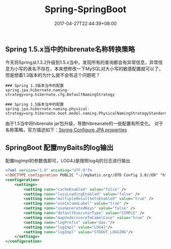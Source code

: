 #+TITLE: Spring-SpringBoot
#+DATE: 2017-04-27T22:44:39+08:00
#+PUBLISHDATE: 2017-04-27T22:44:39+08:00
#+DRAFT: nil
#+TAGS: java, spring
#+DESCRIPTION: Short description

** Spring 1.5.x当中的hibrenate名称转换策略
今天将Spring从1.3.2升级到1.5.x当中，发现所有的查询都会有异常信息，异常信息为小写的表名不存在，本来想修改一下MySQL对大小写的敏感配置就可以了，但是想着1.3版本的为什么就不会有这个问题呢？
#+BEGIN_SRC shell
### Spring 1.3版本当中的配置
spring.jpa.hibernate.naming-strategy=org.hibernate.cfg.DefaultNamingStrategy

### Spring 1.5版本当中的配置
spring.jpa.hibernate.naming.physical-strategy=org.hibernate.boot.model.naming.PhysicalNamingStrategyStandardImpl
#+END_SRC
由于1.5当中将hibrenate jar包升级，导致hibreanate的一些配置有所变化。
对于名称策略，官方描述如下：[[http://docs.spring.io/spring-boot/docs/1.5.0.RELEASE/reference/htmlsingle/#howto-configure-jpa-properties][Spring Configure JPA properties]]

** SpringBoot 配置myBaits的log输出
   配置logImpl的参数值即可，LOG4J是按照log4j的日志进行输出
#+BEGIN_SRC xml
<?xml version="1.0" encoding="UTF-8"?>
<!DOCTYPE configuration PUBLIC "-//mybatis.org//DTD Config 3.0//EN" "http://mybatis.org/dtd/mybatis-3-config.dtd">
<configuration>
    <settings>
		<setting name="cacheEnabled" value="false" />
		<setting name="lazyLoadingEnabled" value="false" />
		<setting name="multipleResultSetsEnabled" value="true" />
		<setting name="useColumnLabel" value="true" />
		<setting name="useGeneratedKeys" value="false" />
		<setting name="defaultExecutorType" value="SIMPLE" />
		<setting name="mapUnderscoreToCamelCase" value="true" />
		<setting name="logPrefix" value="dao."/>
		<setting name="logImpl" value="LOG4J"/>
		<setting name="logImpl" value="STDOUT_LOGGING"/>
	</settings>
</configuration>
#+END_SRC
